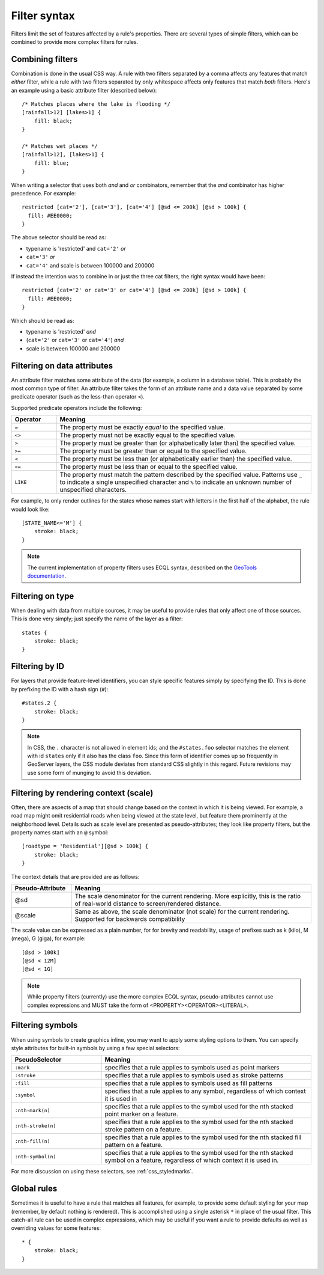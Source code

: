 .. _css_filters:

Filter syntax
=============

.. highlight:: css

Filters limit the set of features affected by a rule's properties.  There are
several types of simple filters, which can be combined to provide more complex
filters for rules.  

Combining filters
-----------------

Combination is done in the usual CSS way.  A rule with two filters separated by
a comma affects any features that match *either* filter, while a rule with
two filters separated by only whitespace affects only features that match
*both* filters.  Here's an example using a basic attribute filter (described
below)::

    /* Matches places where the lake is flooding */
    [rainfall>12] [lakes>1] {
        fill: black;
    }

    /* Matches wet places */
    [rainfall>12], [lakes>1] {
        fill: blue;
    }
    
When writing a selector that uses both *and* and *or* combinators, remember that the *and*
combinator has higher precedence. For example::

    restricted [cat='2'], [cat='3'], [cat='4'] [@sd <= 200k] [@sd > 100k] {
      fill: #EE0000;
    }
    
The above selector should be read as:

* typename is 'restricted' and ``cat='2'`` *or*
* ``cat='3'`` *or*
* ``cat='4'`` and scale is between 100000 and 200000

If instead the intention was to combine in or just the three cat filters, the right syntax would
have been::

    restricted [cat='2' or cat='3' or cat='4'] [@sd <= 200k] [@sd > 100k] {
      fill: #EE0000;
    }

Which should be read as:
 
* typename is 'restricted' *and*
* (``cat='2'`` or ``cat='3'`` or ``cat='4'``) *and*
* scale is between 100000 and 200000
 

Filtering on data attributes
----------------------------

An attribute filter matches some attribute of the data (for example, a column
in a database table).  This is probably the most common type of filter.  An
attribute filter takes the form of an attribute name and a data value separated
by some predicate operator (such as the less-than operator ``<``).

Supported predicate operators include the following:

.. list-table:: 
    :widths: 15 85
    :header-rows: 1

    * - Operator
      - Meaning
    * - ``=``  
      - The property must be exactly `equal` to the specified value.
    * - ``<>``
      - The property must not be exactly equal to the specified value.
    * - ``>``
      - The property must be greater than (or alphabetically later than) the
        specified value.
    * - ``>=``
      - The property must be greater than or equal to the specified value.
    * - ``<``
      - The property must be less than (or alphabetically earlier than) the
        specified value.
    * - ``<=`` 
      - The property must be less than or equal to the specified value.
    * - ``LIKE``  
      - The property must match the pattern described by the specified value.
        Patterns use ``_`` to indicate a single unspecified character and ``%``
        to indicate an unknown number of unspecified characters.

For example, to only render outlines for the states whose names start with
letters in the first half of the alphabet,  the rule would look like::

    [STATE_NAME<='M'] {
        stroke: black;
    }

.. note:: 
    The current implementation of property filters uses ECQL syntax, described
    on the `GeoTools documentation <http://docs.geotools.org/latest/userguide/library/cql/index.html>`_.

Filtering on type
-----------------

When dealing with data from multiple sources, it may be useful to provide rules
that only affect one of those sources.  This is done very simply; just specify
the name of the layer as a filter::

    states {
        stroke: black;
    }

Filtering by ID
---------------

For layers that provide feature-level identifiers, you can style specific
features simply by specifying the ID.  This is done by prefixing the ID with a
hash sign (``#``)::

    #states.2 {
        stroke: black;
    }

.. note:: 
    In CSS, the ``.`` character is not allowed in element ids; and the
    ``#states.foo`` selector matches the element with id ``states`` only if it also
    has the class ``foo``.  Since this form of identifier comes up so frequently in
    GeoServer layers, the CSS module deviates from standard CSS slightly in this
    regard.  Future revisions may use some form of munging to avoid this deviation.

Filtering by rendering context (scale)
--------------------------------------

Often, there are aspects of a map that should change based on the context in
which it is being viewed.  For example, a road map might omit residential roads
when being viewed at the state level, but feature them prominently at the
neighborhood level.  Details such as scale level are presented as
pseudo-attributes; they look like property filters, but the property names
start with an ``@`` symbol::

    [roadtype = 'Residential'][@sd > 100k] {
        stroke: black;
    }

The context details that are provided are as follows:

.. list-table::
    :widths: 20 80
    :header-rows: 1

    * - Pseudo-Attribute
      - Meaning
    * - @sd
      - The scale denominator for the current rendering.  More explicitly, this
        is the ratio of real-world distance to screen/rendered distance. 
    * - @scale
      - Same as above, the scale denominator (not scale) for the current rendering. 
        Supported for backwards compatibility 

The scale value can be expressed as a plain number, for for brevity and readability,
usage of prefixes such as k (kilo), M (mega), G (giga), for example::

  [@sd > 100k]
  [@sd < 12M]
  [@sd < 1G]

.. note:: 
    While property filters (currently) use the more complex ECQL syntax,
    pseudo-attributes cannot use complex expressions and MUST take the form of
    <PROPERTY><OPERATOR><LITERAL>.

Filtering symbols
-----------------

When using symbols to create graphics inline, you may want to apply some
styling options to them.  You can specify style attributes for built-in symbols by using a few special selectors:

.. list-table::
    :widths: 30 70
    :header-rows: 1

    * - PseudoSelector
      - Meaning
    * - ``:mark``
      - specifies that a rule applies to symbols used as point markers
    * - ``:stroke`` 
      - specifies that a rule applies to symbols used as stroke patterns
    * - ``:fill``
      - specifies that a rule applies to symbols used as fill patterns
    * - ``:symbol`` 
      - specifies that a rule applies to any symbol, regardless of which
        context it is used in
    * - ``:nth-mark(n)`` 
      - specifies that a rule applies to the symbol used for the nth stacked
        point marker on a feature.
    * - ``:nth-stroke(n)`` 
      - specifies that a rule applies to the symbol used for the nth stacked
        stroke pattern on a feature.
    * - ``:nth-fill(n)``
      - specifies that a rule applies to the symbol used for the nth stacked
        fill pattern on a feature.
    * - ``:nth-symbol(n)`` 
      - specifies that a rule applies to the symbol used for the nth stacked
        symbol on a feature, regardless of which context it is used in.

For more discussion on using these selectors, see :ref:`css_styledmarks`.

Global rules
------------

Sometimes it is useful to have a rule that matches all features, for example,
to provide some default styling for your map (remember, by default nothing is
rendered).  This is accomplished using a single asterisk ``*`` in place of
the usual filter.  This catch-all rule can be used in complex expressions,
which may be useful if you want a rule to provide defaults as well as
overriding values for some features::

    * {
        stroke: black;
    }
